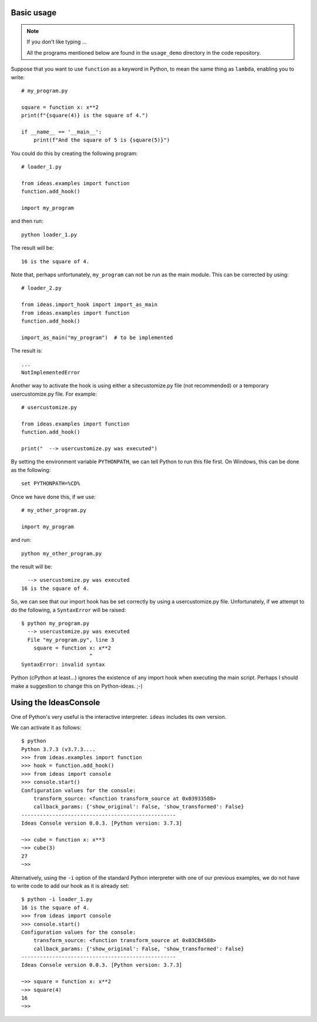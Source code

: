 Basic usage
-----------

.. note:: If you don't like typing ...

    All the programs mentioned below are found in the ``usage_demo``
    directory in the code repository.

Suppose that you want to use ``function`` as a keyword in Python, to mean
the same thing as ``lambda``, enabling you to write::

    # my_program.py

    square = function x: x**2
    print(f"{square(4)} is the square of 4.")

    if __name__ == '__main__':
        print(f"And the square of 5 is {square(5)}")


You could do this by creating the following program::

    # loader_1.py

    from ideas.examples import function
    function.add_hook()

    import my_program


and then run::

    python loader_1.py

The result will be::

    16 is the square of 4.

Note that, perhaps unfortunately, ``my_program`` can not be run
as the main module.  This can be corrected by using::

    # loader_2.py

    from ideas.import_hook import import_as_main
    from ideas.examples import function
    function.add_hook()

    import_as_main("my_program")  # to be implemented


The result is::

    ...
    NotImplementedError

Another way to activate the hook is using either a sitecustomize.py file
(not recommended) or a temporary usercustomize.py file.  For example::

    # usercustomize.py

    from ideas.examples import function
    function.add_hook()

    print("  --> usercustomize.py was executed")


By setting the environment variable ``PYTHONPATH``, we can tell Python
to run this file first.  On Windows, this can be done as the following::

    set PYTHONPATH=%CD%

Once we have done this, if we use::

    # my_other_program.py

    import my_program

and run::

    python my_other_program.py

the result will be::

      --> usercustomize.py was executed
    16 is the square of 4.

So, we can see that our import hook has be set correctly by using
a usercustomize.py file. Unfortunately, if we attempt to do the
following, a ``SyntaxError`` will be raised::

    $ python my_program.py
      --> usercustomize.py was executed
      File "my_program.py", line 3
        square = function x: x**2
                          ^
    SyntaxError: invalid syntax

Python (cPython at least...) ignores the existence of any import hook
when executing the main script. Perhaps I should make a suggestion
to change this on Python-ideas. ;-)

Using the IdeasConsole
----------------------

One of Python's very useful is the interactive interpreter.
``ideas`` includes its own version.

We can activate it as follows::

    $ python
    Python 3.7.3 (v3.7.3....
    >>> from ideas.examples import function
    >>> hook = function.add_hook()
    >>> from ideas import console
    >>> console.start()
    Configuration values for the console:
        transform_source: <function transform_source at 0x03933588>
        callback_params: {'show_original': False, 'show_transformed': False}
    --------------------------------------------------
    Ideas Console version 0.0.3. [Python version: 3.7.3]

    ~>> cube = function x: x**3
    ~>> cube(3)
    27
    ~>>

Alternatively, using the ``-i`` option of the standard Python
interpreter with one of our previous examples, we do not have
to write code to add our hook as it is already set::

    $ python -i loader_1.py
    16 is the square of 4.
    >>> from ideas import console
    >>> console.start()
    Configuration values for the console:
        transform_source: <function transform_source at 0x03CB4588>
        callback_params: {'show_original': False, 'show_transformed': False}
    --------------------------------------------------
    Ideas Console version 0.0.3. [Python version: 3.7.3]

    ~>> square = function x: x**2
    ~>> square(4)
    16
    ~>>

.. todo::

    Add name of the hook as part of the configuration values.
